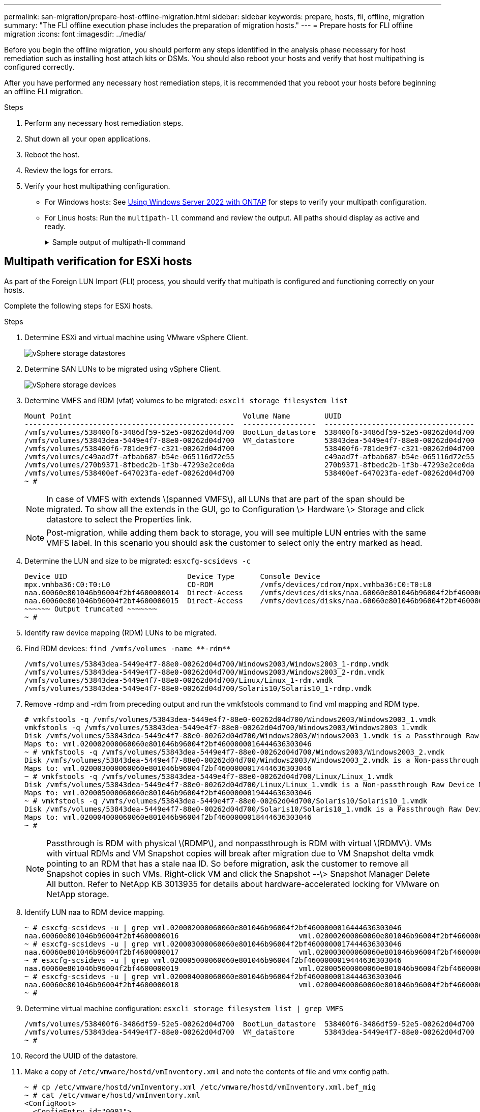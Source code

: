 ---
permalink: san-migration/prepare-host-offline-migration.html
sidebar: sidebar
keywords: prepare, hosts, fli, offline, migration
summary: "The FLI offline execution phase includes the preparation of migration hosts."
---
= Prepare hosts for FLI offline migration
:icons: font
:imagesdir: ../media/

[.lead]
Before you begin the offline migration, you should perform any steps identified in the analysis phase necessary for host remediation such as installing host attach kits or DSMs.  You should also reboot your hosts and verify that host multipathing is configured correctly.  
 
After you have performed any necessary host remediation steps, it is recommended that you reboot your hosts before beginning an offline FLI migration.

.Steps

. Perform any necessary host remediation steps.
. Shut down all your open applications.
. Reboot the host.
. Review the logs for errors.
. Verify your host multipathing configuration.
+
* For Windows hosts:  See link:https://docs.netapp.com/us-en/ontap-sanhost/hu_windows_2022.html#multipathing[Using Windows Server 2022 with ONTAP] for steps to verify your multipath configuration.
* For Linus hosts: Run the `multipath-ll` command and review the output. All paths should display as active and ready.
+
.Sample output of multipath-ll command
[%collapsible]
====
mpath2 (360060e801046b96004f2bf4600000012) dm-6 HITACHI,DF600F
[size=2.0G][features=0][hwhandler=0][rw]
\_ round-robin 0 [prio=1][active]
 \_ 0:0:1:2 sdg 8:96  [active][ready]
 \_ 1:0:1:2 sdo 8:224 [active][ready]
\_ round-robin 0 [prio=0][enabled]
 \_ 0:0:0:2 sdc 8:32  [active][ready]  \_ 1:0:0:2 sdk 8:160 [active][ready]
mpath1 (360060e801046b96004f2bf4600000011) dm-5 HITACHI,DF600F
[size=2.0G][features=0][hwhandler=0][rw]
\_ round-robin 0 [prio=1][active]
 \_ 0:0:0:1 sdb 8:16  [active][ready]
 \_ 1:0:0:1 sdj 8:144 [active][ready]
\_ round-robin 0 [prio=0][enabled]
 \_ 0:0:1:1 sdf 8:80  [active][ready]  \_ 1:0:1:1 sdn 8:208 [active][ready]
mpath0 (360060e801046b96004f2bf4600000010) dm-0 HITACHI,DF600F
[size=20G][features=0][hwhandler=0][rw]
\_ round-robin 0 [prio=1][active]
 \_ 0:0:1:0 sde 8:64  [active][ready]
 \_ 1:0:1:0 sdm 8:192 [active][ready]
\_ round-robin 0 [prio=0][enabled]
 \_ 0:0:0:0 sda 8:0   [active][ready]  \_ 1:0:0:0 sdi 8:128 [active][ready]
mpath3 (360060e801046b96004f2bf4600000013) dm-7 HITACHI,DF600F
[size=3.0G][features=0][hwhandler=0][rw]
\_ round-robin 0 [prio=1][active]
 \_ 0:0:0:3 sdd 8:48  [active][ready]
 \_ 1:0:0:3 sdl 8:176 [active][ready]
\_ round-robin 0 [prio=0][enabled]
 \_ 0:0:1:3 sdh 8:112 [active][ready]
 \_ 1:0:1:3 sdp 8:240 [active][ready]
[root@dm-rx200s6-22 ~]#
====

== Multipath verification for ESXi hosts


[.lead]
As part of the Foreign LUN Import (FLI) process, you should verify that multipath is configured and functioning correctly on your hosts.

Complete the following steps for ESXi hosts.

.Steps
. Determine ESXi and virtual machine using VMware vSphere Client.
+
image::../media/esxi_host_1.png[vSphere storage datastores]

. Determine SAN LUNs to be migrated using vSphere Client.
+
image::../media/esxi_host_2.png[vSphere storage devices]

. Determine VMFS and RDM (vfat) volumes to be migrated: `esxcli storage filesystem list`
+
----
Mount Point                                        Volume Name        UUID                                 Mounted  Type           Size         Free
-------------------------------------------------  -----------------  -----------------------------------  -------  ------  -----------  -----------
/vmfs/volumes/538400f6-3486df59-52e5-00262d04d700  BootLun_datastore  538400f6-3486df59-52e5-00262d04d700     true  VMFS-5  13421772800  12486443008
/vmfs/volumes/53843dea-5449e4f7-88e0-00262d04d700  VM_datastore       53843dea-5449e4f7-88e0-00262d04d700     true  VMFS-5  42681237504   6208618496
/vmfs/volumes/538400f6-781de9f7-c321-00262d04d700                     538400f6-781de9f7-c321-00262d04d700     true  vfat     4293591040   4269670400
/vmfs/volumes/c49aad7f-afbab687-b54e-065116d72e55                     c49aad7f-afbab687-b54e-065116d72e55     true  vfat      261853184     77844480
/vmfs/volumes/270b9371-8fbedc2b-1f3b-47293e2ce0da                     270b9371-8fbedc2b-1f3b-47293e2ce0da     true  vfat      261853184    261844992
/vmfs/volumes/538400ef-647023fa-edef-00262d04d700                     538400ef-647023fa-edef-00262d04d700     true  vfat      299712512     99147776
~ #
----
+
[NOTE]
====
In case of VMFS with extends \(spanned VMFS\), all LUNs that are part of the span should be migrated. To show all the extends in the GUI, go to Configuration \> Hardware \> Storage and click datastore to select the Properties link.
====
+
[NOTE]
====
Post-migration, while adding them back to storage, you will see multiple LUN entries with the same VMFS label. In this scenario you should ask the customer to select only the entry marked as head.
====

. Determine the LUN and size to be migrated: `esxcfg-scsidevs -c`
+
----
Device UID                            Device Type      Console Device                                            Size      Multipath PluginDisplay Name
mpx.vmhba36:C0:T0:L0                  CD-ROM           /vmfs/devices/cdrom/mpx.vmhba36:C0:T0:L0                  0MB       NMP     Local Optiarc CD-ROM (mpx.vmhba36:C0:T0:L0)
naa.60060e801046b96004f2bf4600000014  Direct-Access    /vmfs/devices/disks/naa.60060e801046b96004f2bf4600000014  20480MB   NMP     HITACHI Fibre Channel Disk (naa.60060e801046b96004f2bf4600000014)
naa.60060e801046b96004f2bf4600000015  Direct-Access    /vmfs/devices/disks/naa.60060e801046b96004f2bf4600000015  40960MB   NMP     HITACHI Fibre Channel Disk (naa.60060e801046b96004f2bf4600000015)
~~~~~~ Output truncated ~~~~~~~
~ #
----

. Identify raw device mapping (RDM) LUNs to be migrated.
. Find RDM devices: `+find /vmfs/volumes -name **-rdm**+`
+
----
/vmfs/volumes/53843dea-5449e4f7-88e0-00262d04d700/Windows2003/Windows2003_1-rdmp.vmdk
/vmfs/volumes/53843dea-5449e4f7-88e0-00262d04d700/Windows2003/Windows2003_2-rdm.vmdk
/vmfs/volumes/53843dea-5449e4f7-88e0-00262d04d700/Linux/Linux_1-rdm.vmdk
/vmfs/volumes/53843dea-5449e4f7-88e0-00262d04d700/Solaris10/Solaris10_1-rdmp.vmdk
----

. Remove -rdmp and -rdm from preceding output and run the vmkfstools command to find vml mapping and RDM type.
+
----
# vmkfstools -q /vmfs/volumes/53843dea-5449e4f7-88e0-00262d04d700/Windows2003/Windows2003_1.vmdk
vmkfstools -q /vmfs/volumes/53843dea-5449e4f7-88e0-00262d04d700/Windows2003/Windows2003_1.vmdk
Disk /vmfs/volumes/53843dea-5449e4f7-88e0-00262d04d700/Windows2003/Windows2003_1.vmdk is a Passthrough Raw Device Mapping
Maps to: vml.020002000060060e801046b96004f2bf4600000016444636303046
~ # vmkfstools -q /vmfs/volumes/53843dea-5449e4f7-88e0-00262d04d700/Windows2003/Windows2003_2.vmdk
Disk /vmfs/volumes/53843dea-5449e4f7-88e0-00262d04d700/Windows2003/Windows2003_2.vmdk is a Non-passthrough Raw Device Mapping
Maps to: vml.020003000060060e801046b96004f2bf4600000017444636303046
~ # vmkfstools -q /vmfs/volumes/53843dea-5449e4f7-88e0-00262d04d700/Linux/Linux_1.vmdk
Disk /vmfs/volumes/53843dea-5449e4f7-88e0-00262d04d700/Linux/Linux_1.vmdk is a Non-passthrough Raw Device Mapping
Maps to: vml.020005000060060e801046b96004f2bf4600000019444636303046
~ # vmkfstools -q /vmfs/volumes/53843dea-5449e4f7-88e0-00262d04d700/Solaris10/Solaris10_1.vmdk
Disk /vmfs/volumes/53843dea-5449e4f7-88e0-00262d04d700/Solaris10/Solaris10_1.vmdk is a Passthrough Raw Device Mapping
Maps to: vml.020004000060060e801046b96004f2bf4600000018444636303046
~ #
----
+
[NOTE]
====
Passthrough is RDM with physical \(RDMP\), and nonpassthrough is RDM with virtual \(RDMV\). VMs with virtual RDMs and VM Snapshot copies will break after migration due to VM Snapshot delta vmdk pointing to an RDM that has a stale naa ID. So before migration, ask the customer to remove all Snapshot copies in such VMs. Right-click VM and click the Snapshot --\> Snapshot Manager Delete All button. Refer to NetApp KB 3013935 for details about hardware-accelerated locking for VMware on NetApp storage.
====

. Identify LUN naa to RDM device mapping.
+
----
~ # esxcfg-scsidevs -u | grep vml.020002000060060e801046b96004f2bf4600000016444636303046
naa.60060e801046b96004f2bf4600000016                            vml.020002000060060e801046b96004f2bf4600000016444636303046
~ # esxcfg-scsidevs -u | grep vml.020003000060060e801046b96004f2bf4600000017444636303046
naa.60060e801046b96004f2bf4600000017                            vml.020003000060060e801046b96004f2bf4600000017444636303046
~ # esxcfg-scsidevs -u | grep vml.020005000060060e801046b96004f2bf4600000019444636303046
naa.60060e801046b96004f2bf4600000019                            vml.020005000060060e801046b96004f2bf4600000019444636303046
~ # esxcfg-scsidevs -u | grep vml.020004000060060e801046b96004f2bf4600000018444636303046
naa.60060e801046b96004f2bf4600000018                            vml.020004000060060e801046b96004f2bf4600000018444636303046
~ #
----

. Determine virtual machine configuration: `esxcli storage filesystem list | grep VMFS`
+
----
/vmfs/volumes/538400f6-3486df59-52e5-00262d04d700  BootLun_datastore  538400f6-3486df59-52e5-00262d04d700     true  VMFS-5  13421772800  12486443008
/vmfs/volumes/53843dea-5449e4f7-88e0-00262d04d700  VM_datastore       53843dea-5449e4f7-88e0-00262d04d700     true  VMFS-5  42681237504   6208618496
~ #
----

. Record the UUID of the datastore.
. Make a copy of `/etc/vmware/hostd/vmInventory.xml` and note the contents of file and vmx config path.
+
----
~ # cp /etc/vmware/hostd/vmInventory.xml /etc/vmware/hostd/vmInventory.xml.bef_mig
~ # cat /etc/vmware/hostd/vmInventory.xml
<ConfigRoot>
  <ConfigEntry id="0001">
    <objID>2</objID>
    <vmxCfgPath>/vmfs/volumes/53843dea-5449e4f7-88e0-00262d04d700/Windows2003/Windows2003.vmx</vmxCfgPath>
  </ConfigEntry>
  <ConfigEntry id="0004">
    <objID>5</objID>
    <vmxCfgPath>/vmfs/volumes/53843dea-5449e4f7-88e0-00262d04d700/Linux/Linux.vmx</vmxCfgPath>
  </ConfigEntry>
  <ConfigEntry id="0005">
    <objID>6</objID>
    <vmxCfgPath>/vmfs/volumes/53843dea-5449e4f7-88e0-00262d04d700/Solaris10/Solaris10.vmx</vmxCfgPath>
  </ConfigEntry>
</ConfigRoot>
----

. Identify the virtual machine hard disks.
+
This information is required post-migration to add the removed RDM devices in order.
+
----
~ # grep fileName /vmfs/volumes/53843dea-5449e4f7-88e0-00262d04d700/Windows2003/Windows2003.vmx
scsi0:0.fileName = "Windows2003.vmdk"
scsi0:1.fileName = "Windows2003_1.vmdk"
scsi0:2.fileName = "Windows2003_2.vmdk"
~ # grep fileName /vmfs/volumes/53843dea-5449e4f7-88e0-00262d04d700/Linux/Linux.vmx
scsi0:0.fileName = "Linux.vmdk"
scsi0:1.fileName = "Linux_1.vmdk"
~ # grep fileName /vmfs/volumes/53843dea-5449e4f7-88e0-00262d04d700/Solaris10/Solaris10.vmx
scsi0:0.fileName = "Solaris10.vmdk"
scsi0:1.fileName = "Solaris10_1.vmdk"
~ #
----

. Determine RDM device, virtual machine mapping, and compatibility mode.
. Using the preceding information, note the RDM mapping to device, virtual machine, compatibility mode, and order.
+
You will need this information later, when adding RDM devices to the VM.
+
----
Virtual Machine -> Hardware -> NAA -> Compatibility mode
Windows2003 VM -> scsi0:1.fileName = "Windows2003_1.vmdk" -> naa.60060e801046b96004f2bf4600000016
-> RDM Physical
Windows2003 VM -> scsi0:2.fileName = "Windows2003_2.vmdk" -> naa.60060e801046b96004f2bf4600000017
-> RDM Virtual
Linux VM -> scsi0:1.fileName = “Linux_1.vmdk” -> naa.60060e801046b96004f2bf4600000019 -> RDM Virtual
Solaris10 VM -> scsi0:1.fileName = “Solaris10_1.vmdk” -> naa.60060e801046b96004f2bf4600000018 -> RDM Physical
----

. Determine multipath configuration.
. Obtain multipath settings for your storage in the vSphere Client:
 .. Select an ESX or ESXi host in the vSphere Client and click the Configuration tab.
 .. Click *Storage*.
 .. Select a datastore or mapped LUN.
 .. Click *Properties*.
 .. In the Properties dialog box, select the desired extent, if necessary.
 .. Click *Extent Device* > *Manage Paths* and obtain the paths in the Manage Path dialog box.
+
image::../media/esxi_host_3.png[vSphere storage devices paths]
. Obtain LUN multipathing information from the ESXi host command line:
 .. Log in to the ESXi host console.
 .. Run esxcli storage nmp device list to get multipath information.
+
----
# esxcli storage nmp device list
naa.60060e801046b96004f2bf4600000014
   Device Display Name: HITACHI Fibre Channel Disk (naa.60060e801046b96004f2bf4600000014)
   Storage Array Type: VMW_SATP_DEFAULT_AA
   Storage Array Type Device Config: SATP VMW_SATP_DEFAULT_AA does not support device configuration.
   Path Selection Policy: VMW_PSP_RR
   Path Selection Policy Device Config: {policy=rr,iops=1000,bytes=10485760,useANO=0; lastPathIndex=3: NumIOsPending=0,numBytesPending=0}
   Path Selection Policy Device Custom Config:
   Working Paths: vmhba2:C0:T1:L0, vmhba2:C0:T0:L0, vmhba1:C0:T1:L0, vmhba1:C0:T0:L0
   Is Local SAS Device: false
   Is Boot USB Device: false

naa.60060e801046b96004f2bf4600000015
   Device Display Name: HITACHI Fibre Channel Disk (naa.60060e801046b96004f2bf4600000015)
   Storage Array Type: VMW_SATP_DEFAULT_AA
   Storage Array Type Device Config: SATP VMW_SATP_DEFAULT_AA does not support device configuration.
   Path Selection Policy: VMW_PSP_RR
   Path Selection Policy Device Config: {policy=rr,iops=1000,bytes=10485760,useANO=0; lastPathIndex=0: NumIOsPending=0,numBytesPending=0}
   Path Selection Policy Device Custom Config:
   Working Paths: vmhba2:C0:T1:L1, vmhba2:C0:T0:L1, vmhba1:C0:T1:L1, vmhba1:C0:T0:L1
   Is Local SAS Device: false
   Is Boot USB Device: false

naa.60060e801046b96004f2bf4600000016
   Device Display Name: HITACHI Fibre Channel Disk (naa.60060e801046b96004f2bf4600000016)
   Storage Array Type: VMW_SATP_DEFAULT_AA
   Storage Array Type Device Config: SATP VMW_SATP_DEFAULT_AA does not support device configuration.
   Path Selection Policy: VMW_PSP_RR
   Path Selection Policy Device Config: {policy=rr,iops=1000,bytes=10485760,useANO=0; lastPathIndex=1: NumIOsPending=0,numBytesPending=0}
   Path Selection Policy Device Custom Config:
   Working Paths: vmhba2:C0:T1:L2, vmhba2:C0:T0:L2, vmhba1:C0:T1:L2, vmhba1:C0:T0:L2
   Is Local SAS Device: false
   Is Boot USB Device: false

naa.60060e801046b96004f2bf4600000017
   Device Display Name: HITACHI Fibre Channel Disk (naa.60060e801046b96004f2bf4600000017)
   Storage Array Type: VMW_SATP_DEFAULT_AA
   Storage Array Type Device Config: SATP VMW_SATP_DEFAULT_AA does not support device configuration.
   Path Selection Policy: VMW_PSP_RR
   Path Selection Policy Device Config: {policy=rr,iops=1000,bytes=10485760,useANO=0; lastPathIndex=1: NumIOsPending=0,numBytesPending=0}
   Path Selection Policy Device Custom Config:
   Working Paths: vmhba2:C0:T1:L3, vmhba2:C0:T0:L3, vmhba1:C0:T1:L3, vmhba1:C0:T0:L3
   Is Local SAS Device: false
   Is Boot USB Device: false

naa.60060e801046b96004f2bf4600000018
   Device Display Name: HITACHI Fibre Channel Disk (naa.60060e801046b96004f2bf4600000018)
   Storage Array Type: VMW_SATP_DEFAULT_AA
   Storage Array Type Device Config: SATP VMW_SATP_DEFAULT_AA does not support device configuration.
   Path Selection Policy: VMW_PSP_RR
   Path Selection Policy Device Config: {policy=rr,iops=1000,bytes=10485760,useANO=0; lastPathIndex=1: NumIOsPending=0,numBytesPending=0}
   Path Selection Policy Device Custom Config:
   Working Paths: vmhba2:C0:T1:L4, vmhba2:C0:T0:L4, vmhba1:C0:T1:L4, vmhba1:C0:T0:L4
   Is Local SAS Device: false
   Is Boot USB Device: false

naa.60060e801046b96004f2bf4600000019
   Device Display Name: HITACHI Fibre Channel Disk (naa.60060e801046b96004f2bf4600000019)
   Storage Array Type: VMW_SATP_DEFAULT_AA
   Storage Array Type Device Config: SATP VMW_SATP_DEFAULT_AA does not support device configuration.
   Path Selection Policy: VMW_PSP_RR
   Path Selection Policy Device Config: {policy=rr,iops=1000,bytes=10485760,useANO=0; lastPathIndex=1: NumIOsPending=0,numBytesPending=0}
   Path Selection Policy Device Custom Config:
   Working Paths: vmhba2:C0:T1:L5, vmhba2:C0:T0:L5, vmhba1:C0:T1:L5, vmhba1:C0:T0:L5
   Is Local SAS Device: false
   Is Boot USB Device: false
----

// 2025 June 23, ONTAPDOC-3057